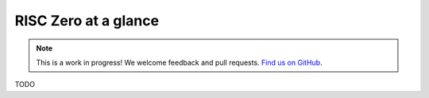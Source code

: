 RISC Zero at a glance
=====================

.. note:: This is a work in progress! We welcome feedback and pull requests. `Find us on GitHub <https://github.com/risc0/risc0-lean4>`_.

TODO
